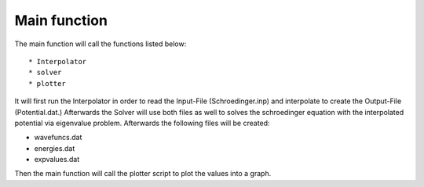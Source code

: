 *************
Main function
*************

The main function will call the functions listed below::

* Interpolator
* solver
* plotter

It will first run the Interpolator in order to read the Input-File (Schroedinger.inp)
and interpolate to create the Output-File (Potential.dat.)
Afterwards the Solver will use both files as well to solves the schroedinger equation with the interpolated potential
via eigenvalue problem. Afterwards the following files will be created:

* wavefuncs.dat
* energies.dat
* expvalues.dat

Then the main function will call the plotter script to plot the values into a graph.
